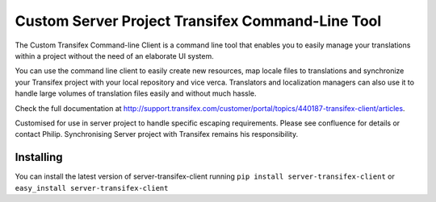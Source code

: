 
=============================
 Custom Server Project Transifex Command-Line Tool
=============================

The Custom Transifex Command-line Client is a command line tool that enables
you to easily manage your translations within a project without the need
of an elaborate UI system.

You can use the command line client to easily create new resources, map
locale files to translations and synchronize your Transifex project with
your local repository and vice verca. Translators and localization
managers can also use it to handle large volumes of translation files
easily and without much hassle.

Check the full documentation at
http://support.transifex.com/customer/portal/topics/440187-transifex-client/articles.

Customised for use in server project to handle specific escaping requirements. Please see
confluence for details or contact Philip. Synchronising Server project with Transifex remains his
responsibility.


Installing
==========

You can install the latest version of server-transifex-client running ``pip
install server-transifex-client`` or ``easy_install server-transifex-client``